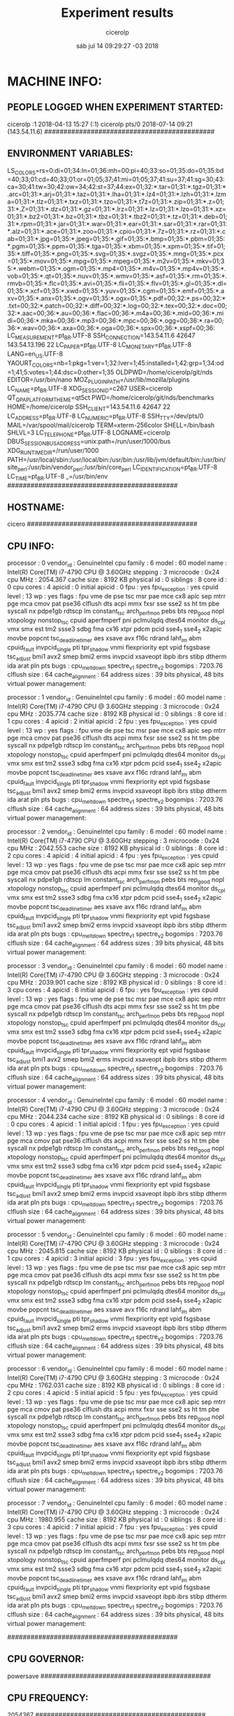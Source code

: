
#+TITLE: Experiment results
#+DATE: sáb jul 14 09:29:27 -03 2018
#+AUTHOR: cicerolp
#+MACHINE: cicero
#+FILE: info.org
 
* MACHINE INFO:
** PEOPLE LOGGED WHEN EXPERIMENT STARTED:
cicerolp :1           2018-04-13 15:27 (:1)
cicerolp pts/0        2018-07-14 09:21 (143.54.11.6)
############################################
** ENVIRONMENT VARIABLES:
LS_COLORS=rs=0:di=01;34:ln=01;36:mh=00:pi=40;33:so=01;35:do=01;35:bd=40;33;01:cd=40;33;01:or=01;05;37;41:mi=01;05;37;41:su=37;41:sg=30;43:ca=30;41:tw=30;42:ow=34;42:st=37;44:ex=01;32:*.tar=01;31:*.tgz=01;31:*.arc=01;31:*.arj=01;31:*.taz=01;31:*.lha=01;31:*.lz4=01;31:*.lzh=01;31:*.lzma=01;31:*.tlz=01;31:*.txz=01;31:*.tzo=01;31:*.t7z=01;31:*.zip=01;31:*.z=01;31:*.Z=01;31:*.dz=01;31:*.gz=01;31:*.lrz=01;31:*.lz=01;31:*.lzo=01;31:*.xz=01;31:*.bz2=01;31:*.bz=01;31:*.tbz=01;31:*.tbz2=01;31:*.tz=01;31:*.deb=01;31:*.rpm=01;31:*.jar=01;31:*.war=01;31:*.ear=01;31:*.sar=01;31:*.rar=01;31:*.alz=01;31:*.ace=01;31:*.zoo=01;31:*.cpio=01;31:*.7z=01;31:*.rz=01;31:*.cab=01;31:*.jpg=01;35:*.jpeg=01;35:*.gif=01;35:*.bmp=01;35:*.pbm=01;35:*.pgm=01;35:*.ppm=01;35:*.tga=01;35:*.xbm=01;35:*.xpm=01;35:*.tif=01;35:*.tiff=01;35:*.png=01;35:*.svg=01;35:*.svgz=01;35:*.mng=01;35:*.pcx=01;35:*.mov=01;35:*.mpg=01;35:*.mpeg=01;35:*.m2v=01;35:*.mkv=01;35:*.webm=01;35:*.ogm=01;35:*.mp4=01;35:*.m4v=01;35:*.mp4v=01;35:*.vob=01;35:*.qt=01;35:*.nuv=01;35:*.wmv=01;35:*.asf=01;35:*.rm=01;35:*.rmvb=01;35:*.flc=01;35:*.avi=01;35:*.fli=01;35:*.flv=01;35:*.gl=01;35:*.dl=01;35:*.xcf=01;35:*.xwd=01;35:*.yuv=01;35:*.cgm=01;35:*.emf=01;35:*.axv=01;35:*.anx=01;35:*.ogv=01;35:*.ogx=01;35:*.pdf=00;32:*.ps=00;32:*.txt=00;32:*.patch=00;32:*.diff=00;32:*.log=00;32:*.tex=00;32:*.doc=00;32:*.aac=00;36:*.au=00;36:*.flac=00;36:*.m4a=00;36:*.mid=00;36:*.midi=00;36:*.mka=00;36:*.mp3=00;36:*.mpc=00;36:*.ogg=00;36:*.ra=00;36:*.wav=00;36:*.axa=00;36:*.oga=00;36:*.spx=00;36:*.xspf=00;36:
LC_MEASUREMENT=pt_BR.UTF-8
SSH_CONNECTION=143.54.11.6 42647 143.54.13.196 22
LC_PAPER=pt_BR.UTF-8
LC_MONETARY=pt_BR.UTF-8
LANG=en_US.UTF-8
YAOURT_COLORS=nb=1:pkg=1:ver=1;32:lver=1;45:installed=1;42:grp=1;34:od=1;41;5:votes=1;44:dsc=0:other=1;35
OLDPWD=/home/cicerolp/git/nds
EDITOR=/usr/bin/nano
MOZ_PLUGIN_PATH=/usr/lib/mozilla/plugins
LC_NAME=pt_BR.UTF-8
XDG_SESSION_ID=c267
USER=cicerolp
QT_QPA_PLATFORMTHEME=qt5ct
PWD=/home/cicerolp/git/nds/benchmarks
HOME=/home/cicerolp
SSH_CLIENT=143.54.11.6 42647 22
LC_ADDRESS=pt_BR.UTF-8
LC_NUMERIC=pt_BR.UTF-8
SSH_TTY=/dev/pts/0
MAIL=/var/spool/mail/cicerolp
TERM=xterm-256color
SHELL=/bin/bash
SHLVL=3
LC_TELEPHONE=pt_BR.UTF-8
LOGNAME=cicerolp
DBUS_SESSION_BUS_ADDRESS=unix:path=/run/user/1000/bus
XDG_RUNTIME_DIR=/run/user/1000
PATH=/usr/local/sbin:/usr/local/bin:/usr/bin:/usr/lib/jvm/default/bin:/usr/bin/site_perl:/usr/bin/vendor_perl:/usr/bin/core_perl
LC_IDENTIFICATION=pt_BR.UTF-8
LC_TIME=pt_BR.UTF-8
_=/usr/bin/env
############################################
** HOSTNAME:
cicero
############################################
** CPU INFO:
processor	: 0
vendor_id	: GenuineIntel
cpu family	: 6
model		: 60
model name	: Intel(R) Core(TM) i7-4790 CPU @ 3.60GHz
stepping	: 3
microcode	: 0x24
cpu MHz		: 2054.367
cache size	: 8192 KB
physical id	: 0
siblings	: 8
core id		: 0
cpu cores	: 4
apicid		: 0
initial apicid	: 0
fpu		: yes
fpu_exception	: yes
cpuid level	: 13
wp		: yes
flags		: fpu vme de pse tsc msr pae mce cx8 apic sep mtrr pge mca cmov pat pse36 clflush dts acpi mmx fxsr sse sse2 ss ht tm pbe syscall nx pdpe1gb rdtscp lm constant_tsc arch_perfmon pebs bts rep_good nopl xtopology nonstop_tsc cpuid aperfmperf pni pclmulqdq dtes64 monitor ds_cpl vmx smx est tm2 ssse3 sdbg fma cx16 xtpr pdcm pcid sse4_1 sse4_2 x2apic movbe popcnt tsc_deadline_timer aes xsave avx f16c rdrand lahf_lm abm cpuid_fault invpcid_single pti tpr_shadow vnmi flexpriority ept vpid fsgsbase tsc_adjust bmi1 avx2 smep bmi2 erms invpcid xsaveopt ibpb ibrs stibp dtherm ida arat pln pts
bugs		: cpu_meltdown spectre_v1 spectre_v2
bogomips	: 7203.76
clflush size	: 64
cache_alignment	: 64
address sizes	: 39 bits physical, 48 bits virtual
power management:

processor	: 1
vendor_id	: GenuineIntel
cpu family	: 6
model		: 60
model name	: Intel(R) Core(TM) i7-4790 CPU @ 3.60GHz
stepping	: 3
microcode	: 0x24
cpu MHz		: 2035.774
cache size	: 8192 KB
physical id	: 0
siblings	: 8
core id		: 1
cpu cores	: 4
apicid		: 2
initial apicid	: 2
fpu		: yes
fpu_exception	: yes
cpuid level	: 13
wp		: yes
flags		: fpu vme de pse tsc msr pae mce cx8 apic sep mtrr pge mca cmov pat pse36 clflush dts acpi mmx fxsr sse sse2 ss ht tm pbe syscall nx pdpe1gb rdtscp lm constant_tsc arch_perfmon pebs bts rep_good nopl xtopology nonstop_tsc cpuid aperfmperf pni pclmulqdq dtes64 monitor ds_cpl vmx smx est tm2 ssse3 sdbg fma cx16 xtpr pdcm pcid sse4_1 sse4_2 x2apic movbe popcnt tsc_deadline_timer aes xsave avx f16c rdrand lahf_lm abm cpuid_fault invpcid_single pti tpr_shadow vnmi flexpriority ept vpid fsgsbase tsc_adjust bmi1 avx2 smep bmi2 erms invpcid xsaveopt ibpb ibrs stibp dtherm ida arat pln pts
bugs		: cpu_meltdown spectre_v1 spectre_v2
bogomips	: 7203.76
clflush size	: 64
cache_alignment	: 64
address sizes	: 39 bits physical, 48 bits virtual
power management:

processor	: 2
vendor_id	: GenuineIntel
cpu family	: 6
model		: 60
model name	: Intel(R) Core(TM) i7-4790 CPU @ 3.60GHz
stepping	: 3
microcode	: 0x24
cpu MHz		: 2042.553
cache size	: 8192 KB
physical id	: 0
siblings	: 8
core id		: 2
cpu cores	: 4
apicid		: 4
initial apicid	: 4
fpu		: yes
fpu_exception	: yes
cpuid level	: 13
wp		: yes
flags		: fpu vme de pse tsc msr pae mce cx8 apic sep mtrr pge mca cmov pat pse36 clflush dts acpi mmx fxsr sse sse2 ss ht tm pbe syscall nx pdpe1gb rdtscp lm constant_tsc arch_perfmon pebs bts rep_good nopl xtopology nonstop_tsc cpuid aperfmperf pni pclmulqdq dtes64 monitor ds_cpl vmx smx est tm2 ssse3 sdbg fma cx16 xtpr pdcm pcid sse4_1 sse4_2 x2apic movbe popcnt tsc_deadline_timer aes xsave avx f16c rdrand lahf_lm abm cpuid_fault invpcid_single pti tpr_shadow vnmi flexpriority ept vpid fsgsbase tsc_adjust bmi1 avx2 smep bmi2 erms invpcid xsaveopt ibpb ibrs stibp dtherm ida arat pln pts
bugs		: cpu_meltdown spectre_v1 spectre_v2
bogomips	: 7203.76
clflush size	: 64
cache_alignment	: 64
address sizes	: 39 bits physical, 48 bits virtual
power management:

processor	: 3
vendor_id	: GenuineIntel
cpu family	: 6
model		: 60
model name	: Intel(R) Core(TM) i7-4790 CPU @ 3.60GHz
stepping	: 3
microcode	: 0x24
cpu MHz		: 2039.901
cache size	: 8192 KB
physical id	: 0
siblings	: 8
core id		: 3
cpu cores	: 4
apicid		: 6
initial apicid	: 6
fpu		: yes
fpu_exception	: yes
cpuid level	: 13
wp		: yes
flags		: fpu vme de pse tsc msr pae mce cx8 apic sep mtrr pge mca cmov pat pse36 clflush dts acpi mmx fxsr sse sse2 ss ht tm pbe syscall nx pdpe1gb rdtscp lm constant_tsc arch_perfmon pebs bts rep_good nopl xtopology nonstop_tsc cpuid aperfmperf pni pclmulqdq dtes64 monitor ds_cpl vmx smx est tm2 ssse3 sdbg fma cx16 xtpr pdcm pcid sse4_1 sse4_2 x2apic movbe popcnt tsc_deadline_timer aes xsave avx f16c rdrand lahf_lm abm cpuid_fault invpcid_single pti tpr_shadow vnmi flexpriority ept vpid fsgsbase tsc_adjust bmi1 avx2 smep bmi2 erms invpcid xsaveopt ibpb ibrs stibp dtherm ida arat pln pts
bugs		: cpu_meltdown spectre_v1 spectre_v2
bogomips	: 7203.76
clflush size	: 64
cache_alignment	: 64
address sizes	: 39 bits physical, 48 bits virtual
power management:

processor	: 4
vendor_id	: GenuineIntel
cpu family	: 6
model		: 60
model name	: Intel(R) Core(TM) i7-4790 CPU @ 3.60GHz
stepping	: 3
microcode	: 0x24
cpu MHz		: 2044.234
cache size	: 8192 KB
physical id	: 0
siblings	: 8
core id		: 0
cpu cores	: 4
apicid		: 1
initial apicid	: 1
fpu		: yes
fpu_exception	: yes
cpuid level	: 13
wp		: yes
flags		: fpu vme de pse tsc msr pae mce cx8 apic sep mtrr pge mca cmov pat pse36 clflush dts acpi mmx fxsr sse sse2 ss ht tm pbe syscall nx pdpe1gb rdtscp lm constant_tsc arch_perfmon pebs bts rep_good nopl xtopology nonstop_tsc cpuid aperfmperf pni pclmulqdq dtes64 monitor ds_cpl vmx smx est tm2 ssse3 sdbg fma cx16 xtpr pdcm pcid sse4_1 sse4_2 x2apic movbe popcnt tsc_deadline_timer aes xsave avx f16c rdrand lahf_lm abm cpuid_fault invpcid_single pti tpr_shadow vnmi flexpriority ept vpid fsgsbase tsc_adjust bmi1 avx2 smep bmi2 erms invpcid xsaveopt ibpb ibrs stibp dtherm ida arat pln pts
bugs		: cpu_meltdown spectre_v1 spectre_v2
bogomips	: 7203.76
clflush size	: 64
cache_alignment	: 64
address sizes	: 39 bits physical, 48 bits virtual
power management:

processor	: 5
vendor_id	: GenuineIntel
cpu family	: 6
model		: 60
model name	: Intel(R) Core(TM) i7-4790 CPU @ 3.60GHz
stepping	: 3
microcode	: 0x24
cpu MHz		: 2045.815
cache size	: 8192 KB
physical id	: 0
siblings	: 8
core id		: 1
cpu cores	: 4
apicid		: 3
initial apicid	: 3
fpu		: yes
fpu_exception	: yes
cpuid level	: 13
wp		: yes
flags		: fpu vme de pse tsc msr pae mce cx8 apic sep mtrr pge mca cmov pat pse36 clflush dts acpi mmx fxsr sse sse2 ss ht tm pbe syscall nx pdpe1gb rdtscp lm constant_tsc arch_perfmon pebs bts rep_good nopl xtopology nonstop_tsc cpuid aperfmperf pni pclmulqdq dtes64 monitor ds_cpl vmx smx est tm2 ssse3 sdbg fma cx16 xtpr pdcm pcid sse4_1 sse4_2 x2apic movbe popcnt tsc_deadline_timer aes xsave avx f16c rdrand lahf_lm abm cpuid_fault invpcid_single pti tpr_shadow vnmi flexpriority ept vpid fsgsbase tsc_adjust bmi1 avx2 smep bmi2 erms invpcid xsaveopt ibpb ibrs stibp dtherm ida arat pln pts
bugs		: cpu_meltdown spectre_v1 spectre_v2
bogomips	: 7203.76
clflush size	: 64
cache_alignment	: 64
address sizes	: 39 bits physical, 48 bits virtual
power management:

processor	: 6
vendor_id	: GenuineIntel
cpu family	: 6
model		: 60
model name	: Intel(R) Core(TM) i7-4790 CPU @ 3.60GHz
stepping	: 3
microcode	: 0x24
cpu MHz		: 1762.031
cache size	: 8192 KB
physical id	: 0
siblings	: 8
core id		: 2
cpu cores	: 4
apicid		: 5
initial apicid	: 5
fpu		: yes
fpu_exception	: yes
cpuid level	: 13
wp		: yes
flags		: fpu vme de pse tsc msr pae mce cx8 apic sep mtrr pge mca cmov pat pse36 clflush dts acpi mmx fxsr sse sse2 ss ht tm pbe syscall nx pdpe1gb rdtscp lm constant_tsc arch_perfmon pebs bts rep_good nopl xtopology nonstop_tsc cpuid aperfmperf pni pclmulqdq dtes64 monitor ds_cpl vmx smx est tm2 ssse3 sdbg fma cx16 xtpr pdcm pcid sse4_1 sse4_2 x2apic movbe popcnt tsc_deadline_timer aes xsave avx f16c rdrand lahf_lm abm cpuid_fault invpcid_single pti tpr_shadow vnmi flexpriority ept vpid fsgsbase tsc_adjust bmi1 avx2 smep bmi2 erms invpcid xsaveopt ibpb ibrs stibp dtherm ida arat pln pts
bugs		: cpu_meltdown spectre_v1 spectre_v2
bogomips	: 7203.76
clflush size	: 64
cache_alignment	: 64
address sizes	: 39 bits physical, 48 bits virtual
power management:

processor	: 7
vendor_id	: GenuineIntel
cpu family	: 6
model		: 60
model name	: Intel(R) Core(TM) i7-4790 CPU @ 3.60GHz
stepping	: 3
microcode	: 0x24
cpu MHz		: 1980.955
cache size	: 8192 KB
physical id	: 0
siblings	: 8
core id		: 3
cpu cores	: 4
apicid		: 7
initial apicid	: 7
fpu		: yes
fpu_exception	: yes
cpuid level	: 13
wp		: yes
flags		: fpu vme de pse tsc msr pae mce cx8 apic sep mtrr pge mca cmov pat pse36 clflush dts acpi mmx fxsr sse sse2 ss ht tm pbe syscall nx pdpe1gb rdtscp lm constant_tsc arch_perfmon pebs bts rep_good nopl xtopology nonstop_tsc cpuid aperfmperf pni pclmulqdq dtes64 monitor ds_cpl vmx smx est tm2 ssse3 sdbg fma cx16 xtpr pdcm pcid sse4_1 sse4_2 x2apic movbe popcnt tsc_deadline_timer aes xsave avx f16c rdrand lahf_lm abm cpuid_fault invpcid_single pti tpr_shadow vnmi flexpriority ept vpid fsgsbase tsc_adjust bmi1 avx2 smep bmi2 erms invpcid xsaveopt ibpb ibrs stibp dtherm ida arat pln pts
bugs		: cpu_meltdown spectre_v1 spectre_v2
bogomips	: 7203.76
clflush size	: 64
cache_alignment	: 64
address sizes	: 39 bits physical, 48 bits virtual
power management:

############################################
** CPU GOVERNOR:
powersave
############################################
** CPU FREQUENCY:
2054367
############################################
** MEM INFO:
MemTotal:       32892432 kB
MemFree:        11136116 kB
MemAvailable:   31379760 kB
Buffers:        13862348 kB
Cached:          6436340 kB
SwapCached:        32096 kB
Active:         17252228 kB
Inactive:        3682564 kB
Active(anon):     213576 kB
Inactive(anon):   423748 kB
Active(file):   17038652 kB
Inactive(file):  3258816 kB
Unevictable:         152 kB
Mlocked:             152 kB
SwapTotal:      36181676 kB
SwapFree:       35462316 kB
Dirty:                 0 kB
Writeback:             0 kB
AnonPages:        604368 kB
Mapped:            84184 kB
Shmem:              1216 kB
Slab:             521904 kB
SReclaimable:     412912 kB
SUnreclaim:       108992 kB
KernelStack:        8572 kB
PageTables:        34604 kB
NFS_Unstable:          0 kB
Bounce:                0 kB
WritebackTmp:          0 kB
CommitLimit:    52627892 kB
Committed_AS:    4514488 kB
VmallocTotal:   34359738367 kB
VmallocUsed:           0 kB
VmallocChunk:          0 kB
HardwareCorrupted:     0 kB
AnonHugePages:    274432 kB
ShmemHugePages:        0 kB
ShmemPmdMapped:        0 kB
HugePages_Total:       0
HugePages_Free:        0
HugePages_Rsvd:        0
HugePages_Surp:        0
Hugepagesize:       2048 kB
DirectMap4k:     7265824 kB
DirectMap2M:    26236928 kB
DirectMap1G:           0 kB
############################################
** LINUX AND GCC VERSIONS:
Linux version 4.14.31-1-MANJARO (builduser@development) (gcc version 7.3.1 20180312 (GCC)) #1 SMP PREEMPT Wed Mar 28 21:42:49 UTC 2018
############################################
